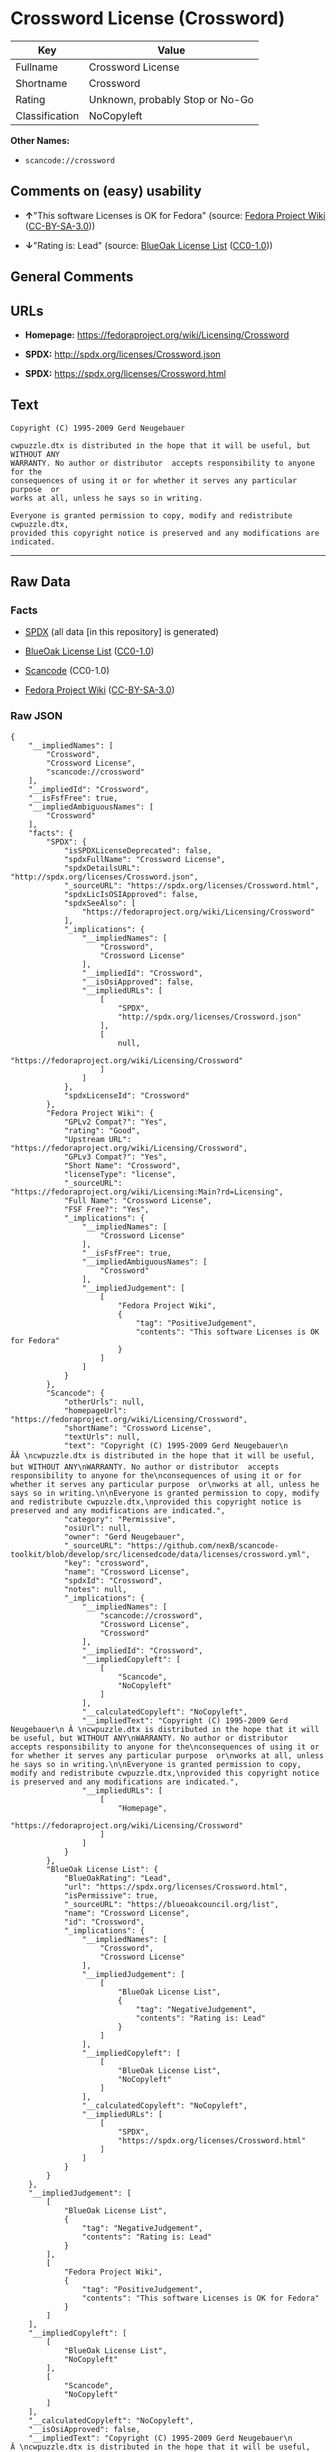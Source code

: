 * Crossword License (Crossword)

| Key              | Value                             |
|------------------+-----------------------------------|
| Fullname         | Crossword License                 |
| Shortname        | Crossword                         |
| Rating           | Unknown, probably Stop or No-Go   |
| Classification   | NoCopyleft                        |

*Other Names:*

- =scancode://crossword=

** Comments on (easy) usability

- *↑*"This software Licenses is OK for Fedora" (source:
  [[https://fedoraproject.org/wiki/Licensing:Main?rd=Licensing][Fedora
  Project Wiki]]
  ([[https://creativecommons.org/licenses/by-sa/3.0/legalcode][CC-BY-SA-3.0]]))

- *↓*"Rating is: Lead" (source:
  [[https://blueoakcouncil.org/list][BlueOak License List]]
  ([[https://raw.githubusercontent.com/blueoakcouncil/blue-oak-list-npm-package/master/LICENSE][CC0-1.0]]))

** General Comments

** URLs

- *Homepage:* https://fedoraproject.org/wiki/Licensing/Crossword

- *SPDX:* http://spdx.org/licenses/Crossword.json

- *SPDX:* https://spdx.org/licenses/Crossword.html

** Text

#+BEGIN_EXAMPLE
  Copyright (C) 1995-2009 Gerd Neugebauer
    
  cwpuzzle.dtx is distributed in the hope that it will be useful, but WITHOUT ANY
  WARRANTY. No author or distributor  accepts responsibility to anyone for the
  consequences of using it or for whether it serves any particular purpose  or
  works at all, unless he says so in writing.

  Everyone is granted permission to copy, modify and redistribute cwpuzzle.dtx,
  provided this copyright notice is preserved and any modifications are indicated.
#+END_EXAMPLE

--------------

** Raw Data

*** Facts

- [[https://spdx.org/licenses/Crossword.html][SPDX]] (all data [in this
  repository] is generated)

- [[https://blueoakcouncil.org/list][BlueOak License List]]
  ([[https://raw.githubusercontent.com/blueoakcouncil/blue-oak-list-npm-package/master/LICENSE][CC0-1.0]])

- [[https://github.com/nexB/scancode-toolkit/blob/develop/src/licensedcode/data/licenses/crossword.yml][Scancode]]
  (CC0-1.0)

- [[https://fedoraproject.org/wiki/Licensing:Main?rd=Licensing][Fedora
  Project Wiki]]
  ([[https://creativecommons.org/licenses/by-sa/3.0/legalcode][CC-BY-SA-3.0]])

*** Raw JSON

#+BEGIN_EXAMPLE
  {
      "__impliedNames": [
          "Crossword",
          "Crossword License",
          "scancode://crossword"
      ],
      "__impliedId": "Crossword",
      "__isFsfFree": true,
      "__impliedAmbiguousNames": [
          "Crossword"
      ],
      "facts": {
          "SPDX": {
              "isSPDXLicenseDeprecated": false,
              "spdxFullName": "Crossword License",
              "spdxDetailsURL": "http://spdx.org/licenses/Crossword.json",
              "_sourceURL": "https://spdx.org/licenses/Crossword.html",
              "spdxLicIsOSIApproved": false,
              "spdxSeeAlso": [
                  "https://fedoraproject.org/wiki/Licensing/Crossword"
              ],
              "_implications": {
                  "__impliedNames": [
                      "Crossword",
                      "Crossword License"
                  ],
                  "__impliedId": "Crossword",
                  "__isOsiApproved": false,
                  "__impliedURLs": [
                      [
                          "SPDX",
                          "http://spdx.org/licenses/Crossword.json"
                      ],
                      [
                          null,
                          "https://fedoraproject.org/wiki/Licensing/Crossword"
                      ]
                  ]
              },
              "spdxLicenseId": "Crossword"
          },
          "Fedora Project Wiki": {
              "GPLv2 Compat?": "Yes",
              "rating": "Good",
              "Upstream URL": "https://fedoraproject.org/wiki/Licensing/Crossword",
              "GPLv3 Compat?": "Yes",
              "Short Name": "Crossword",
              "licenseType": "license",
              "_sourceURL": "https://fedoraproject.org/wiki/Licensing:Main?rd=Licensing",
              "Full Name": "Crossword License",
              "FSF Free?": "Yes",
              "_implications": {
                  "__impliedNames": [
                      "Crossword License"
                  ],
                  "__isFsfFree": true,
                  "__impliedAmbiguousNames": [
                      "Crossword"
                  ],
                  "__impliedJudgement": [
                      [
                          "Fedora Project Wiki",
                          {
                              "tag": "PositiveJudgement",
                              "contents": "This software Licenses is OK for Fedora"
                          }
                      ]
                  ]
              }
          },
          "Scancode": {
              "otherUrls": null,
              "homepageUrl": "https://fedoraproject.org/wiki/Licensing/Crossword",
              "shortName": "Crossword License",
              "textUrls": null,
              "text": "Copyright (C) 1995-2009 Gerd Neugebauer\n ÃÂ \ncwpuzzle.dtx is distributed in the hope that it will be useful, but WITHOUT ANY\nWARRANTY. No author or distributor  accepts responsibility to anyone for the\nconsequences of using it or for whether it serves any particular purpose  or\nworks at all, unless he says so in writing.\n\nEveryone is granted permission to copy, modify and redistribute cwpuzzle.dtx,\nprovided this copyright notice is preserved and any modifications are indicated.",
              "category": "Permissive",
              "osiUrl": null,
              "owner": "Gerd Neugebauer",
              "_sourceURL": "https://github.com/nexB/scancode-toolkit/blob/develop/src/licensedcode/data/licenses/crossword.yml",
              "key": "crossword",
              "name": "Crossword License",
              "spdxId": "Crossword",
              "notes": null,
              "_implications": {
                  "__impliedNames": [
                      "scancode://crossword",
                      "Crossword License",
                      "Crossword"
                  ],
                  "__impliedId": "Crossword",
                  "__impliedCopyleft": [
                      [
                          "Scancode",
                          "NoCopyleft"
                      ]
                  ],
                  "__calculatedCopyleft": "NoCopyleft",
                  "__impliedText": "Copyright (C) 1995-2009 Gerd Neugebauer\n Â \ncwpuzzle.dtx is distributed in the hope that it will be useful, but WITHOUT ANY\nWARRANTY. No author or distributor  accepts responsibility to anyone for the\nconsequences of using it or for whether it serves any particular purpose  or\nworks at all, unless he says so in writing.\n\nEveryone is granted permission to copy, modify and redistribute cwpuzzle.dtx,\nprovided this copyright notice is preserved and any modifications are indicated.",
                  "__impliedURLs": [
                      [
                          "Homepage",
                          "https://fedoraproject.org/wiki/Licensing/Crossword"
                      ]
                  ]
              }
          },
          "BlueOak License List": {
              "BlueOakRating": "Lead",
              "url": "https://spdx.org/licenses/Crossword.html",
              "isPermissive": true,
              "_sourceURL": "https://blueoakcouncil.org/list",
              "name": "Crossword License",
              "id": "Crossword",
              "_implications": {
                  "__impliedNames": [
                      "Crossword",
                      "Crossword License"
                  ],
                  "__impliedJudgement": [
                      [
                          "BlueOak License List",
                          {
                              "tag": "NegativeJudgement",
                              "contents": "Rating is: Lead"
                          }
                      ]
                  ],
                  "__impliedCopyleft": [
                      [
                          "BlueOak License List",
                          "NoCopyleft"
                      ]
                  ],
                  "__calculatedCopyleft": "NoCopyleft",
                  "__impliedURLs": [
                      [
                          "SPDX",
                          "https://spdx.org/licenses/Crossword.html"
                      ]
                  ]
              }
          }
      },
      "__impliedJudgement": [
          [
              "BlueOak License List",
              {
                  "tag": "NegativeJudgement",
                  "contents": "Rating is: Lead"
              }
          ],
          [
              "Fedora Project Wiki",
              {
                  "tag": "PositiveJudgement",
                  "contents": "This software Licenses is OK for Fedora"
              }
          ]
      ],
      "__impliedCopyleft": [
          [
              "BlueOak License List",
              "NoCopyleft"
          ],
          [
              "Scancode",
              "NoCopyleft"
          ]
      ],
      "__calculatedCopyleft": "NoCopyleft",
      "__isOsiApproved": false,
      "__impliedText": "Copyright (C) 1995-2009 Gerd Neugebauer\n Â \ncwpuzzle.dtx is distributed in the hope that it will be useful, but WITHOUT ANY\nWARRANTY. No author or distributor  accepts responsibility to anyone for the\nconsequences of using it or for whether it serves any particular purpose  or\nworks at all, unless he says so in writing.\n\nEveryone is granted permission to copy, modify and redistribute cwpuzzle.dtx,\nprovided this copyright notice is preserved and any modifications are indicated.",
      "__impliedURLs": [
          [
              "SPDX",
              "http://spdx.org/licenses/Crossword.json"
          ],
          [
              null,
              "https://fedoraproject.org/wiki/Licensing/Crossword"
          ],
          [
              "SPDX",
              "https://spdx.org/licenses/Crossword.html"
          ],
          [
              "Homepage",
              "https://fedoraproject.org/wiki/Licensing/Crossword"
          ]
      ]
  }
#+END_EXAMPLE

*** Dot Cluster Graph

[[../dot/Crossword.svg]]
